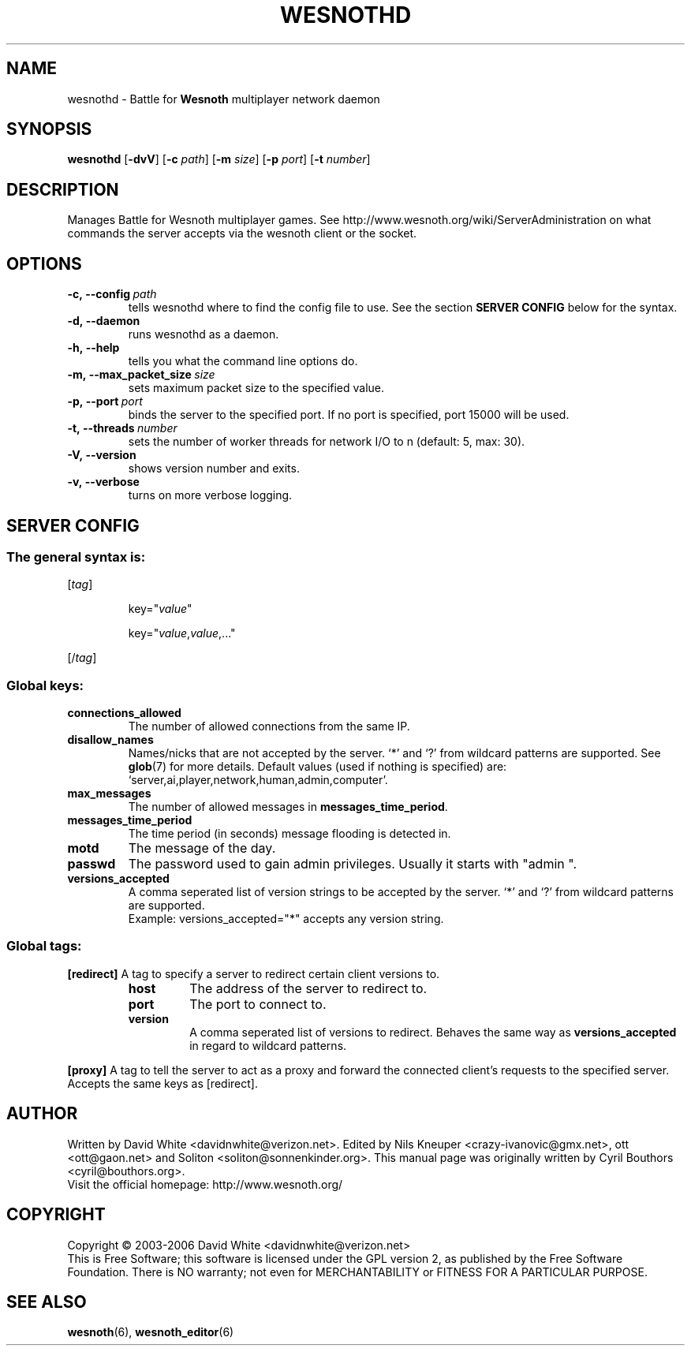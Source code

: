 .\" This program is free software; you can redistribute it and/or modify
.\" it under the terms of the GNU General Public License as published by
.\" the Free Software Foundation; either version 2 of the License, or
.\" (at your option) any later version.
.\"
.\" This program is distributed in the hope that it will be useful,
.\" but WITHOUT ANY WARRANTY; without even the implied warranty of
.\" MERCHANTABILITY or FITNESS FOR A PARTICULAR PURPOSE.  See the
.\" GNU General Public License for more details.
.\"
.\" You should have received a copy of the GNU General Public License
.\" along with this program; if not, write to the Free Software
.\" Foundation, Inc., 59 Temple Place, Suite 330, Boston, MA  02111-1307  USA
.\"
.
.TH WESNOTHD 6 "2006" "wesnothd" "Battle for Wesnoth multiplayer network daemon"
.
.SH NAME
.
wesnothd \- Battle for 
.B Wesnoth 
multiplayer network daemon
.
.SH SYNOPSIS
.
.B wesnothd 
.RB [\| \-dvV \|]
.RB [\| \-c
.IR path \|]
.RB [\| \-m
.IR size \|]
.RB [\| \-p
.IR port \|]
.RB [\| \-t
.IR number \|]
.
.SH DESCRIPTION
.
Manages Battle for Wesnoth multiplayer games. See http://www.wesnoth.org/wiki/ServerAdministration
on what commands the server accepts via the wesnoth client or the socket.
.
.SH OPTIONS
.
.TP
.BI -c,\ --config \ path
tells wesnothd where to find the config file to use. See the section 
.B SERVER CONFIG 
below for the syntax.
.TP
.B -d,\ --daemon
runs wesnothd as a daemon.
.TP
.B -h,\ --help
tells you what the command line options do.
.TP
.BI -m,\ --max_packet_size \ size
sets maximum packet size to the specified value.
.TP
.BI -p,\ --port \ port
binds the server to the specified port. If no port is specified, port
15000 will be used.
.TP
.BI -t,\ --threads \ number
sets the number of worker threads for network I/O to n (default: 5, max: 30).
.TP
.B -V,\ --version
shows version number and exits.
.TP
.B -v,\ --verbose
turns on more verbose logging.
.
.SH SERVER CONFIG
.
.SS The general syntax is:
.
.P
[\fItag\fR]
.IP
key="\fIvalue\fR"
.IP
key="\fIvalue\fR,\fIvalue\fR,..."
.P
[/\fItag\fR]
.
.SS "Global keys:"
.
.TP
.B connections_allowed
The number of allowed connections from the same IP.
.TP
.B disallow_names
Names/nicks that are not accepted by the server. `*' and `?' from wildcard patterns are supported. See 
.BR glob (7) 
for more details.
Default values (used if nothing is specified) are: `server,ai,player,network,human,admin,computer'.
.TP
.B max_messages
The number of allowed messages in \fBmessages_time_period\fR.
.TP
.B messages_time_period
The time period (in seconds) message flooding is detected in.
.TP
.B motd
The message of the day.
.TP
.B passwd
The password used to gain admin privileges. Usually it starts with "admin ".
.TP
.B versions_accepted
A comma seperated list of version strings to be accepted by the server. `*' and `?' from wildcard patterns are supported.
.br
Example: versions_accepted="*" accepts any version string.
.
.SS "Global tags:"
.
.P
.B [redirect]
A tag to specify a server to redirect certain client versions to.
.RS
.TP
.B host
The address of the server to redirect to.
.TP
.B port
The port to connect to.
.TP
.B version
A comma seperated list of versions to redirect. Behaves the same way as
.B versions_accepted
in regard to wildcard patterns.
.RE
.P
.B [proxy]
A tag to tell the server to act as a proxy and forward the connected client's requests to the specified server.
Accepts the same keys as [redirect].
.
.SH AUTHOR
.
Written by David White <davidnwhite@verizon.net>.
Edited by Nils Kneuper <crazy-ivanovic@gmx.net>, ott <ott@gaon.net> and Soliton <soliton@sonnenkinder.org>.
This manual page was originally written by Cyril Bouthors <cyril@bouthors.org>.
.br
Visit the official homepage: http://www.wesnoth.org/
.
.SH COPYRIGHT
.
Copyright \(co 2003-2006 David White <davidnwhite@verizon.net>
.br
This is Free Software; this software is licensed under the GPL version 2, as published by the Free Software Foundation.
There is NO warranty; not even for MERCHANTABILITY or FITNESS FOR A PARTICULAR PURPOSE.
.
.SH SEE ALSO
.
.BR wesnoth (6), 
.BR wesnoth_editor (6)
